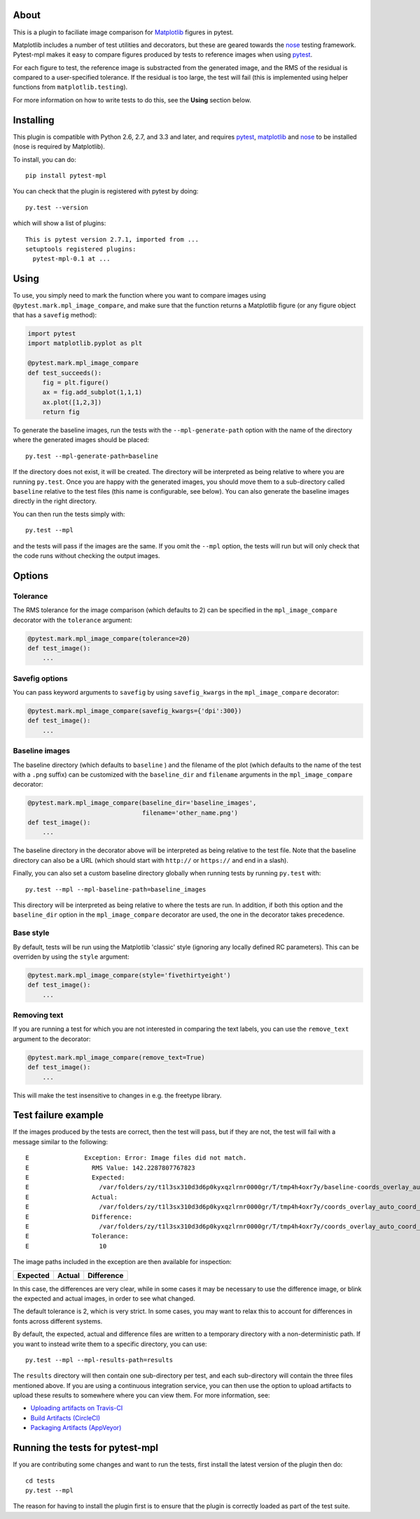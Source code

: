 |Travis Build Status| |AppVeyor Build status| |Coveralls coverage|

About
-----

This is a plugin to faciliate image comparison for
`Matplotlib <http://www.matplotlib.org>`__ figures in pytest.

Matplotlib includes a number of test utilities and decorators, but these
are geared towards the `nose <http://nose.readthedocs.org/>`__ testing
framework. Pytest-mpl makes it easy to compare figures produced by tests
to reference images when using `pytest <http://pytest.org>`__.

For each figure to test, the reference image is substracted from the
generated image, and the RMS of the residual is compared to a
user-specified tolerance. If the residual is too large, the test will
fail (this is implemented using helper functions from
``matplotlib.testing``).

For more information on how to write tests to do this, see the **Using**
section below.

Installing
----------

This plugin is compatible with Python 2.6, 2.7, and 3.3 and later, and
requires `pytest <http://pytest.org>`__,
`matplotlib <http://www.matplotlib.org>`__ and
`nose <http://nose.readthedocs.org/>`__ to be installed (nose is
required by Matplotlib).

To install, you can do:

::

    pip install pytest-mpl

You can check that the plugin is registered with pytest by doing:

::

    py.test --version

which will show a list of plugins:

::

    This is pytest version 2.7.1, imported from ...
    setuptools registered plugins:
      pytest-mpl-0.1 at ...

Using
-----

To use, you simply need to mark the function where you want to compare
images using ``@pytest.mark.mpl_image_compare``, and make sure that the
function returns a Matplotlib figure (or any figure object that has a
``savefig`` method):

.. code:: python

    import pytest
    import matplotlib.pyplot as plt

    @pytest.mark.mpl_image_compare
    def test_succeeds():
        fig = plt.figure()
        ax = fig.add_subplot(1,1,1)
        ax.plot([1,2,3])
        return fig

To generate the baseline images, run the tests with the
``--mpl-generate-path`` option with the name of the directory where the
generated images should be placed:

::

    py.test --mpl-generate-path=baseline

If the directory does not exist, it will be created. The directory will
be interpreted as being relative to where you are running ``py.test``.
Once you are happy with the generated images, you should move them to a
sub-directory called ``baseline`` relative to the test files (this name
is configurable, see below). You can also generate the baseline images
directly in the right directory.

You can then run the tests simply with:

::

    py.test --mpl

and the tests will pass if the images are the same. If you omit the
``--mpl`` option, the tests will run but will only check that the code
runs without checking the output images.

Options
-------

Tolerance
^^^^^^^^^

The RMS tolerance for the image comparison (which defaults to 2) can be
specified in the ``mpl_image_compare`` decorator with the ``tolerance``
argument:

.. code:: python

    @pytest.mark.mpl_image_compare(tolerance=20)
    def test_image():
        ...

Savefig options
^^^^^^^^^^^^^^^

You can pass keyword arguments to ``savefig`` by using
``savefig_kwargs`` in the ``mpl_image_compare`` decorator:

.. code:: python

    @pytest.mark.mpl_image_compare(savefig_kwargs={'dpi':300})
    def test_image():
        ...

Baseline images
^^^^^^^^^^^^^^^

The baseline directory (which defaults to ``baseline`` ) and the
filename of the plot (which defaults to the name of the test with a
``.png`` suffix) can be customized with the ``baseline_dir`` and
``filename`` arguments in the ``mpl_image_compare`` decorator:

.. code:: python

    @pytest.mark.mpl_image_compare(baseline_dir='baseline_images',
                                   filename='other_name.png')
    def test_image():
        ...

The baseline directory in the decorator above will be interpreted as
being relative to the test file. Note that the baseline directory can
also be a URL (which should start with ``http://`` or ``https://`` and
end in a slash).

Finally, you can also set a custom baseline directory globally when
running tests by running ``py.test`` with:

::

    py.test --mpl --mpl-baseline-path=baseline_images

This directory will be interpreted as being relative to where the tests
are run. In addition, if both this option and the ``baseline_dir``
option in the ``mpl_image_compare`` decorator are used, the one in the
decorator takes precedence.

Base style
^^^^^^^^^^

By default, tests will be run using the Matplotlib 'classic' style
(ignoring any locally defined RC parameters). This can be overriden by
using the ``style`` argument:

.. code:: python

    @pytest.mark.mpl_image_compare(style='fivethirtyeight')
    def test_image():
        ...

Removing text
^^^^^^^^^^^^^

If you are running a test for which you are not interested in comparing
the text labels, you can use the ``remove_text`` argument to the
decorator:

.. code:: python

    @pytest.mark.mpl_image_compare(remove_text=True)
    def test_image():
        ...

This will make the test insensitive to changes in e.g. the freetype
library.

Test failure example
--------------------

If the images produced by the tests are correct, then the test will
pass, but if they are not, the test will fail with a message similar to
the following:

::

    E               Exception: Error: Image files did not match.
    E                 RMS Value: 142.2287807767823
    E                 Expected:
    E                   /var/folders/zy/t1l3sx310d3d6p0kyxqzlrnr0000gr/T/tmp4h4oxr7y/baseline-coords_overlay_auto_coord_meta.png
    E                 Actual:
    E                   /var/folders/zy/t1l3sx310d3d6p0kyxqzlrnr0000gr/T/tmp4h4oxr7y/coords_overlay_auto_coord_meta.png
    E                 Difference:
    E                   /var/folders/zy/t1l3sx310d3d6p0kyxqzlrnr0000gr/T/tmp4h4oxr7y/coords_overlay_auto_coord_meta-failed-diff.png
    E                 Tolerance:
    E                   10

The image paths included in the exception are then available for
inspection:

+----------------+----------------+-------------+
| Expected       | Actual         | Difference  |
+================+================+=============+
| |expected|     | |actual|       | |diff|      |
+----------------+----------------+-------------+

In this case, the differences are very clear, while in some cases it may
be necessary to use the difference image, or blink the expected and
actual images, in order to see what changed.

The default tolerance is 2, which is very strict. In some cases, you may
want to relax this to account for differences in fonts across different
systems.

By default, the expected, actual and difference files are written to a
temporary directory with a non-deterministic path. If you want to instead
write them to a specific directory, you can use::

    py.test --mpl --mpl-results-path=results

The ``results`` directory will then contain one sub-directory per test, and each
sub-directory will contain the three files mentioned above. If you are using a
continuous integration service, you can then use the option to upload artifacts
to upload these results to somewhere where you can view them. For more
information, see:

* `Uploading artifacts on Travis-CI <https://docs.travis-ci.com/user/uploading-artifacts/>`_
* `Build Artifacts (CircleCI) <https://circleci.com/docs/1.0/build-artifacts/>`_
* `Packaging Artifacts (AppVeyor) <https://www.appveyor.com/docs/packaging-artifacts/>`_

Running the tests for pytest-mpl
--------------------------------

If you are contributing some changes and want to run the tests, first
install the latest version of the plugin then do:

::

    cd tests
    py.test --mpl

The reason for having to install the plugin first is to ensure that the
plugin is correctly loaded as part of the test suite.

.. |Travis Build Status| image:: https://travis-ci.org/matplotlib/pytest-mpl.svg?branch=master
   :target: https://travis-ci.org/matplotlib/pytest-mpl
.. |AppVeyor Build status| image:: https://ci.appveyor.com/api/projects/status/mf7hs44scg5mvcyo?svg=true
   :target: https://ci.appveyor.com/project/astrofrog/pytest-mpl
.. |Coveralls coverage| image:: https://coveralls.io/repos/matplotlib/pytest-mpl/badge.svg
   :target: https://coveralls.io/r/matplotlib/pytest-mpl
.. |expected| image:: images/baseline-coords_overlay_auto_coord_meta.png
.. |actual| image:: images/coords_overlay_auto_coord_meta.png
.. |diff| image:: images/coords_overlay_auto_coord_meta-failed-diff.png
